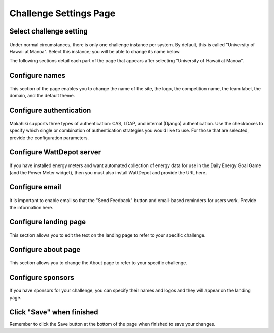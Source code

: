 .. _section-configuration-challenge-admin-challenge-settings:

Challenge Settings Page
=======================

Select challenge setting
------------------------

.. figure:: figs/configuration/configuration-challenge-admin-challenge-settings.1.png
   :width: 600 px
   :align: center

Under normal circumstances, there is only one challenge instance per system.  By default, this is called "University of Hawaii at Manoa".  Select this instance; you will be able to change its name below.

The following sections detail each part of the page that appears after selecting "University of Hawaii at Manoa".   

Configure names
---------------

.. figure:: figs/configuration/configuration-challenge-admin-challenge-settings.2.png
   :width: 600 px
   :align: center

This section of the page enables you to change the name of the site, the logo, the competition name, the team label, the domain, and the default theme.  

Configure authentication
------------------------

.. figure:: figs/configuration/configuration-challenge-admin-challenge-settings.3.png
   :width: 600 px
   :align: center

Makahiki supports three types of authentication:  CAS, LDAP, and internal (Django) authentication. 
Use the checkboxes to specify which single or combination of authentication strategies you would like to use.  For those that are selected, provide the configuration parameters.

Configure WattDepot server
--------------------------

.. figure:: figs/configuration/configuration-challenge-admin-challenge-settings.4.png
   :width: 600 px
   :align: center

If you have installed energy meters and want automated collection of energy data for use in the Daily Energy Goal Game (and the Power Meter widget), then you must also install WattDepot and 
provide the URL here.  

Configure email
---------------

.. figure:: figs/configuration/configuration-challenge-admin-challenge-settings.5.png
   :width: 600 px
   :align: center

It is important to enable email so that the "Send Feedback" button and email-based reminders for users work.   Provide the information here.

Configure landing page
----------------------

.. figure:: figs/configuration/configuration-challenge-admin-challenge-settings.6.png
   :width: 600 px
   :align: center

This section allows you to edit the text on the landing page to refer to your specific challenge.

Configure about page
--------------------

.. figure:: figs/configuration/configuration-challenge-admin-challenge-settings.7.png
   :width: 600 px
   :align: center

This section allows you to change the About page to refer to your specific challenge. 

Configure sponsors
------------------

.. figure:: figs/configuration/configuration-challenge-admin-challenge-settings.8.png
   :width: 600 px
   :align: center

If you have sponsors for your challenge, you can specify their names and logos and they will appear on the landing page. 

Click "Save" when finished
--------------------------

Remember to click the Save button at the bottom of the page when finished to save your changes. 

